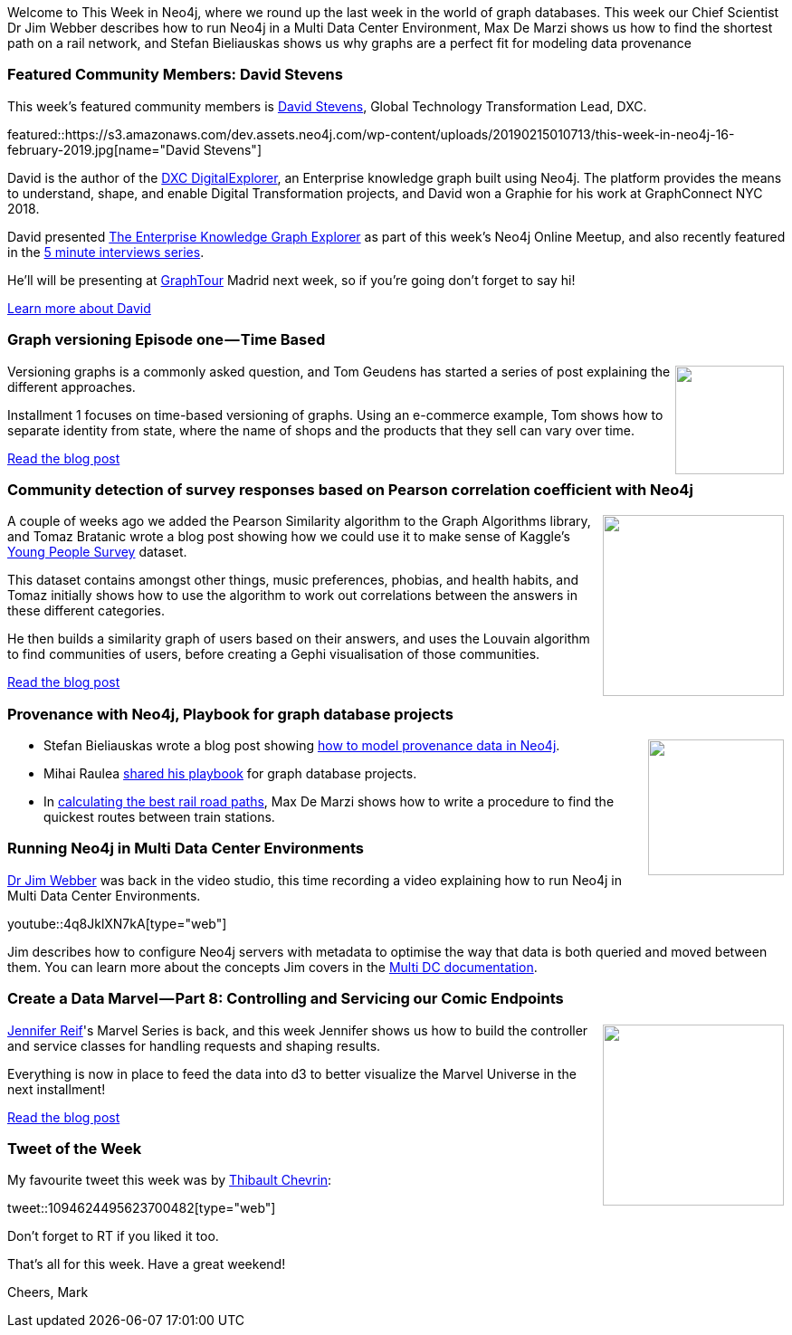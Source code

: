 ﻿:linkattrs:
:type: "web"

////
[Keywords/Tags:]
<insert-tags-here>


[Meta Description:]
Discover what's new in the Neo4j community for the week of 22 December 2018


[Primary Image File Name:]
this-week-neo4j-22-december-2018.jpg

[Primary Image Alt Text:]
Explore everything that's happening in the Neo4j community for the week of 22 December 2018

[Headline:]
This Week in Neo4j – Building a dating website, 

[Body copy:]
////

Welcome to This Week in Neo4j, where we round up the last week in the world of graph databases. This week our Chief Scientist Dr Jim Webber describes how to run Neo4j in a Multi Data Center Environment, Max De Marzi shows us how to find the shortest path on a rail network, and Stefan Bieliauskas shows us why graphs are a perfect fit for modeling data provenance


[[featured-community-member]]
=== Featured Community Members: David Stevens

This week's featured community members is https://twitter.com/englishsid[David Stevens^], Global Technology Transformation Lead, DXC. 

featured::https://s3.amazonaws.com/dev.assets.neo4j.com/wp-content/uploads/20190215010713/this-week-in-neo4j-16-february-2019.jpg[name="David Stevens"]

David is the author of the https://github.com/dxc-technology/dxc-digitalexplorer[DXC DigitalExplorer^], an Enterprise knowledge graph built using Neo4j. The platform provides the means to understand, shape, and enable Digital Transformation projects, and David won a Graphie for his work at GraphConnect NYC 2018. 

David presented https://www.youtube.com/watch?v=hadvEvP-1yw[The Enterprise Knowledge Graph Explorer^] as part of this week's Neo4j Online Meetup, and also recently featured in the  https://www.youtube.com/watch?v=zFy4h_0CRjc[5 minute interviews series^].

He'll will be presenting at https://neo4j.com/graphtour/[GraphTour^] Madrid next week, so if you're going don't forget to say hi!

link:https://twitter.com/englishsid[Learn more about David, role="medium button"]

[[features-1]]
=== Graph versioning Episode one — Time Based

++++
<div style="float:right; padding: 2px">
<img src="https://s3.amazonaws.com/dev.assets.neo4j.com/wp-content/uploads/20190214233352/1_XyVIqGaYsVH3XGJkNtnlGA.png" width="120px"  />
</div>
++++

Versioning graphs is a commonly asked question, and Tom Geudens has started a series of post explaining the different approaches. 

Installment 1 focuses on time-based versioning of graphs. Using an e-commerce example, Tom shows how to separate identity from state, where the name of shops and the products that they sell can vary over time.

link:https://medium.com/neo4j/graph-versioning-episode-one-time-based-564ac897c59e[Read the blog post, role="medium button"]

[[features-2]]
=== Community detection of survey responses based on Pearson correlation coefficient with Neo4j

++++
<div style="float:right; padding: 2px	">
<img src="https://s3.amazonaws.com/dev.assets.neo4j.com/wp-content/uploads/20190214231200/1_PQXl6hjaDJZnnfKFWt5X-g.png" width="200px"  />
</div>
++++

A couple of weeks ago we added the Pearson Similarity algorithm to the Graph Algorithms library, and Tomaz Bratanic wrote a blog post showing how we could use it to make sense of Kaggle's https://www.kaggle.com/miroslavsabo/young-people-survey/home[Young People Survey^] dataset.

This dataset contains amongst other things, music preferences, phobias, and health habits, and Tomaz initially shows how to use the algorithm to work out correlations between the answers in these different categories. 

He then builds a similarity graph of users based on their answers, and uses the Louvain algorithm to find communities of users, before creating a Gephi visualisation of those communities.

link:https://towardsdatascience.com/community-detection-of-survey-responses-based-on-pearson-correlation-coefficient-with-neo4j-a522e2264c1c[Read the blog post, role="medium button"]

[[articles-1]]
=== Provenance with Neo4j, Playbook for graph database projects

++++
<div style="float:right; padding: 2px	">
<img src="https://s3.amazonaws.com/dev.assets.neo4j.com/wp-content/uploads/20190214225233/1_cgrKoUQX8LkVBeus-PCu1Q.png " width="150px"  />
</div>
++++

* Stefan Bieliauskas wrote a blog post showing https://medium.com/neo4j/getting-started-with-provenance-and-neo4j-b50f666d8656[how to model provenance data in Neo4j^]. 

* Mihai Raulea https://hackernoon.com/from-zero-to-graph-hero-in-5-days-and-5-steps-34a1853b75c8[shared his playbook^] for graph database projects.

* In https://maxdemarzi.com/2019/02/15/calculating-the-best-rail-road-paths-in-neo4j/[calculating the best rail road paths^], Max De Marzi shows how to write a procedure to find the quickest routes between train stations.	 

[[features-3]]
=== Running Neo4j in Multi Data Center Environments

https://twitter.com/jimwebber[Dr Jim Webber^] was back in the video studio, this time recording a video explaining how to run Neo4j in Multi Data Center Environments. 

youtube::4q8JklXN7kA[type={type}]

Jim describes how to configure Neo4j servers with metadata to optimise the way that data is both queried and moved between them. You can learn more about the concepts Jim covers in the https://neo4j.com/docs/operations-manual/current/clustering/multi-data-center/configuration/[Multi DC documentation^].

[[features-4]]
=== Create a Data Marvel — Part 8: Controlling and Servicing our Comic Endpoints

++++
<div style="float:right; padding: 2px	">
<img src="https://s3.amazonaws.com/dev.assets.neo4j.com/wp-content/uploads/20190214233158/1__x9tCYEuNWBmBgL38hnymg.jpeg" width="200px"  />
</div>
++++

https://twitter.com/jmhreif[Jennifer Reif^]'s Marvel Series is back, and this week Jennifer shows us how to build the  controller and service classes for handling requests and shaping results.

Everything is now in place to feed the data into d3 to better visualize the Marvel Universe in the next installment!

link:https://medium.com/@jennifer.reif/create-a-data-marvel-part-8-controlling-and-servicing-our-comic-endpoints-4dd08b81e0e[Read the blog post, role="medium button"]


=== Tweet of the Week

My favourite tweet this week was by https://twitter.com/Draekenn[Thibault Chevrin^]:

tweet::1094624495623700482[type={type}]

Don’t forget to RT if you liked it too.

That’s all for this week. Have a great weekend!

Cheers, Mark

////


link:https://r.neo4j.com/2TpqlIn[Read the blog post, role="medium button"]  





[[articles-1]]
=== Graphing yourself, New Scala Driver, New Release on Google Cloud Platform

++++
<div style="float:right; padding: 2px	">
<img src="https://s3.amazonaws.com/dev.assets.neo4j.com/wp-content/uploads/20190111074314/1_H4YN_BOKECgFDZ8icF7tMg.png" width="150px"  />
</div>
++++

* tada  - https://tech.findmypast.com/graphical-family-tree/ 

Graphing the Poets 
https://medium.com/@kirbyurner/graphing-the-poets-b600c86d6b9 

////
